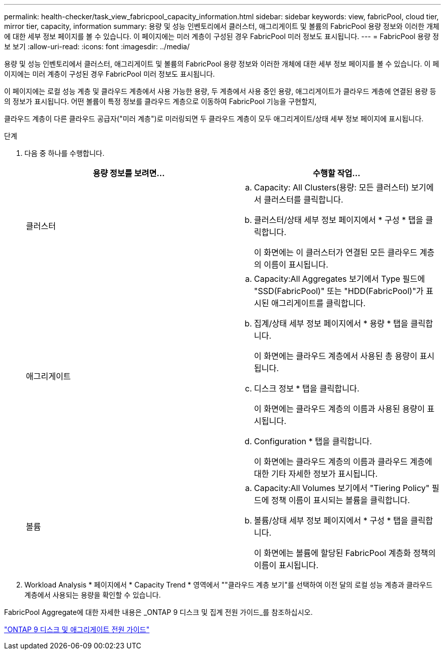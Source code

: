 ---
permalink: health-checker/task_view_fabricpool_capacity_information.html 
sidebar: sidebar 
keywords: view, fabricPool, cloud tier, mirror tier, capacity, information 
summary: 용량 및 성능 인벤토리에서 클러스터, 애그리게이트 및 볼륨의 FabricPool 용량 정보와 이러한 개체에 대한 세부 정보 페이지를 볼 수 있습니다. 이 페이지에는 미러 계층이 구성된 경우 FabricPool 미러 정보도 표시됩니다. 
---
= FabricPool 용량 정보 보기
:allow-uri-read: 
:icons: font
:imagesdir: ../media/


[role="lead"]
용량 및 성능 인벤토리에서 클러스터, 애그리게이트 및 볼륨의 FabricPool 용량 정보와 이러한 개체에 대한 세부 정보 페이지를 볼 수 있습니다. 이 페이지에는 미러 계층이 구성된 경우 FabricPool 미러 정보도 표시됩니다.

이 페이지에는 로컬 성능 계층 및 클라우드 계층에서 사용 가능한 용량, 두 계층에서 사용 중인 용량, 애그리게이트가 클라우드 계층에 연결된 용량 등의 정보가 표시됩니다. 어떤 볼륨이 특정 정보를 클라우드 계층으로 이동하여 FabricPool 기능을 구현할지,

클라우드 계층이 다른 클라우드 공급자("미러 계층")로 미러링되면 두 클라우드 계층이 모두 애그리게이트/상태 세부 정보 페이지에 표시됩니다.

.단계
. 다음 중 하나를 수행합니다.
+
[cols="2*"]
|===
| 용량 정보를 보려면... | 수행할 작업... 


 a| 
클러스터
 a| 
.. Capacity: All Clusters(용량: 모든 클러스터) 보기에서 클러스터를 클릭합니다.
.. 클러스터/상태 세부 정보 페이지에서 * 구성 * 탭을 클릭합니다.
+
이 화면에는 이 클러스터가 연결된 모든 클라우드 계층의 이름이 표시됩니다.





 a| 
애그리게이트
 a| 
.. Capacity:All Aggregates 보기에서 Type 필드에 "SSD(FabricPool)" 또는 "HDD(FabricPool)"가 표시된 애그리게이트를 클릭합니다.
.. 집계/상태 세부 정보 페이지에서 * 용량 * 탭을 클릭합니다.
+
이 화면에는 클라우드 계층에서 사용된 총 용량이 표시됩니다.

.. 디스크 정보 * 탭을 클릭합니다.
+
이 화면에는 클라우드 계층의 이름과 사용된 용량이 표시됩니다.

.. Configuration * 탭을 클릭합니다.
+
이 화면에는 클라우드 계층의 이름과 클라우드 계층에 대한 기타 자세한 정보가 표시됩니다.





 a| 
볼륨
 a| 
.. Capacity:All Volumes 보기에서 "Tiering Policy" 필드에 정책 이름이 표시되는 볼륨을 클릭합니다.
.. 볼륨/상태 세부 정보 페이지에서 * 구성 * 탭을 클릭합니다.
+
이 화면에는 볼륨에 할당된 FabricPool 계층화 정책의 이름이 표시됩니다.



|===
. Workload Analysis * 페이지에서 * Capacity Trend * 영역에서 ""클라우드 계층 보기"를 선택하여 이전 달의 로컬 성능 계층과 클라우드 계층에서 사용되는 용량을 확인할 수 있습니다.


FabricPool Aggregate에 대한 자세한 내용은 _ONTAP 9 디스크 및 집계 전원 가이드_를 참조하십시오.

http://docs.netapp.com/ontap-9/topic/com.netapp.doc.dot-cm-psmg/home.html["ONTAP 9 디스크 및 애그리게이트 전원 가이드"]
